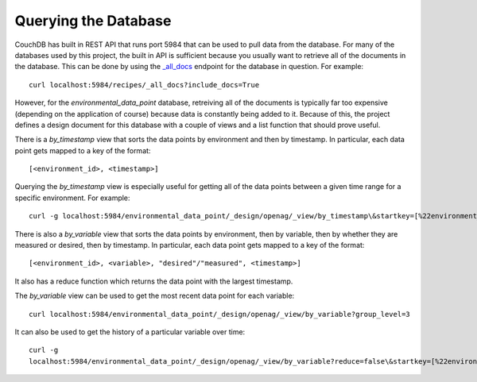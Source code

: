 Querying the Database
=====================

CouchDB has built in REST API that runs port 5984 that can be used to pull data
from the database. For many of the databases used by this project, the built in
API is sufficient because you usually want to retrieve all of the documents in
the database. This can be done by using the `_all_docs
<http://docs.couchdb.org/en/latest/api/database/bulk-api.html>`_ endpoint for
the database in question. For example::

    curl localhost:5984/recipes/_all_docs?include_docs=True

However, for the `environmental_data_point` database, retreiving all of the
documents is typically far too expensive (depending on the application of
course) because data is constantly being added to it. Because of this, the
project defines a design document for this database with a couple of views and
a list function that should prove useful.

There is a `by_timestamp` view that sorts the data points by environment and
then by timestamp. In particular, each data point gets mapped to a key of the
format::

    [<environment_id>, <timestamp>]

Querying the `by_timestamp` view is especially useful for getting all of the
data points between a given time range for a specific environment. For
example::

    curl -g localhost:5984/environmental_data_point/_design/openag/_view/by_timestamp\&startkey=[%22environment_1%22,<start_timestamp>]\&endkey=[%22environment_1%22,<end_timestamp>]

There is also a `by_variable` view that sorts the data points by environment,
then by variable, then by whether they are measured or desired, then by
timestamp. In particular, each data point gets mapped to a key of the format::

    [<environment_id>, <variable>, "desired"/"measured", <timestamp>]

It also has a reduce function which returns the data point with the largest
timestamp.

The `by_variable` view can be used to get the most recent data point for each
variable::

    curl localhost:5984/environmental_data_point/_design/openag/_view/by_variable?group_level=3

It can also be used to get the history of a particular variable over time::

    curl -g
    localhost:5984/environmental_data_point/_design/openag/_view/by_variable?reduce=false\&startkey=[%22environment_1%22,<variable>,%22measured%22]\&endkey=[%22environment_!%22,<variable>,%22measured%22]
